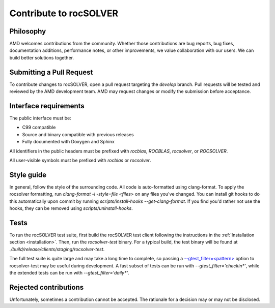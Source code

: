 .. meta::
  :description: rocSOLVER documentation and API reference library
  :keywords: rocSOLVER, ROCm, API, documentation

.. _contribute:

*******************************
Contribute to rocSOLVER
*******************************

Philosophy
---------------

AMD welcomes contributions from the community. Whether those contributions are bug reports,
bug fixes, documentation additions, performance notes, or other improvements, we value
collaboration with our users. We can build better solutions together.

Submitting a Pull Request
---------------------------

To contribute changes to rocSOLVER, open a pull request targeting the `develop` branch. Pull
requests will be tested and reviewed by the AMD development team. AMD may request changes or
modify the submission before acceptance.

Interface requirements
---------------------------

The public interface must be:

- C99 compatible
- Source and binary compatible with previous releases
- Fully documented with Doxygen and Sphinx

All identifiers in the public headers must be prefixed with `rocblas`, `ROCBLAS`, `rocsolver`,
or `ROCSOLVER`.

All user-visible symbols must be prefixed with `rocblas` or `rocsolver`.

Style guide
---------------------------

In general, follow the style of the surrounding code. All code is auto-formatted using clang-format.
To apply the rocsolver formatting, run `clang-format -i -style=file <files>` on any files you've
changed. You can install git hooks to do this automatically upon commit by running
`scripts/install-hooks --get-clang-format`. If you find you'd rather not use the hooks, they can
be removed using `scripts/uninstall-hooks`.

Tests
---------------------------

To run the rocSOLVER test suite, first build the rocSOLVER test client following the instructions in
the :ref:`Installation section <installation>`. Then, run the `rocsolver-test` binary. For a typical build, the test
binary will be found at `./build/release/clients/staging/rocsolver-test`.

The full test suite is quite large and may take a long time to complete, so passing a
`--gtest_filter=<pattern> <https://github.com/google/googletest/blob/release-1.10.0/googletest/docs/advanced.md#running-a-subset-of-the-tests>`_ 
option to rocsolver-test may be useful during development. A fast
subset of tests can be run with `--gtest_filter='checkin*'`, while the extended tests can be run
with `--gtest_filter='daily*'`.

Rejected contributions
---------------------------

Unfortunately, sometimes a contribution cannot be accepted. The rationale for a decision may or may
not be disclosed.



